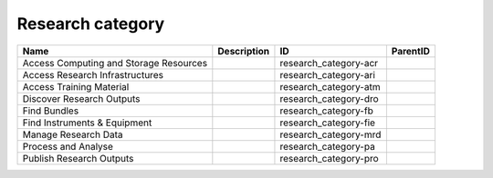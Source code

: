 .. _research_category:

Research category
=================

.. table::
   :class: datatable

   ======================================  =============  =====================  ==========
   Name                                    Description    ID                     ParentID
   ======================================  =============  =====================  ==========
   Access Computing and Storage Resources                 research_category-acr
   Access Research Infrastructures                        research_category-ari
   Access Training Material                               research_category-atm
   Discover Research Outputs                              research_category-dro
   Find Bundles                                           research_category-fb
   Find Instruments & Equipment                           research_category-fie
   Manage Research Data                                   research_category-mrd
   Process and Analyse                                    research_category-pa
   Publish Research Outputs                               research_category-pro
   ======================================  =============  =====================  ==========